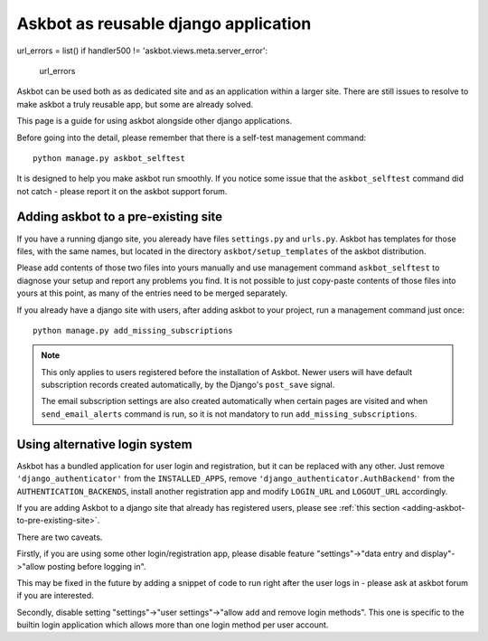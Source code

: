 =====================================
Askbot as reusable django application
=====================================

url_errors = list()
if handler500 != 'askbot.views.meta.server_error':
    url_errors
Askbot can be used both as as dedicated site and as an application
within a larger site. There are still issues to resolve to make askbot
a truly reusable app, but some are already solved.

This page is a guide for using askbot alongside other django applications.

Before going into the detail, please remember that there is a self-test
management command::

    python manage.py askbot_selftest

It is designed to help you make askbot run smoothly. If you notice some
issue that the ``askbot_selftest`` command did not catch -
please report it on the askbot support forum.

.. _adding-askbot-to-pre-existing-site:
Adding askbot to a pre-existing site
====================================

If you have a running django site, you aleready have files
``settings.py`` and ``urls.py``. Askbot has templates for those files,
with the same names, but located in the directory ``askbot/setup_templates``
of the askbot distribution.

Please add contents of those two files into yours manually and
use management command ``askbot_selftest`` to diagnose your setup
and report any problems you find. It is not possible to just
copy-paste contents of those files into yours at this point, as
many of the entries need to be merged separately.

If you already have a django site with users, after adding askbot
to your project, run a management command just once::

    python manage.py add_missing_subscriptions

.. note::
    This only applies to users registered before the installation of Askbot.
    Newer users will have default subscription records
    created automatically, by the Django's ``post_save`` signal.
    
    The email subscription settings are also created automatically
    when certain pages are visited and when ``send_email_alerts``
    command is run, so it is not mandatory to run
    ``add_missing_subscriptions``.

.. _askbot-with-alternative-login-system:
Using alternative login system
==============================

Askbot has a bundled application for user login and registration,
but it can be replaced with any other.
Just remove ``'django_authenticator'``
from the ``INSTALLED_APPS``,
remove ``'django_authenticator.AuthBackend'``
from the ``AUTHENTICATION_BACKENDS``,
install another registration app
and modify ``LOGIN_URL`` and ``LOGOUT_URL`` accordingly.

If you are adding Askbot to a django site that already has
registered users, please see :ref:`this section <adding-askbot-to-pre-existing-site>`.

There are two caveats.

Firstly, if you are using some other login/registration app,
please disable feature
"settings"->"data entry and display"->"allow posting before logging in".

This may be fixed in the future by adding a snippet of code to run
right after the user logs in - please ask at askbot forum if you are 
interested.

Secondly, disable setting "settings"->"user settings"->"allow add and remove login methods".
This one is specific to the builtin login application which allows more than one login
method per user account.
